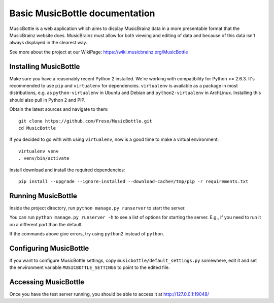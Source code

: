 =================================
 Basic MusicBottle documentation
=================================

MusicBottle is a web application which aims to display MusicBrainz data in a
more presentable format that the MusicBrainz website does. MusicBrainz must
allow for both viewing and editing of data and because of this data isn't
always displayed in the clearest way.

See more about the project at our WikiPage:
https://wiki.musicbrainz.org/MusicBottle

Installing MusicBottle
----------------------

Make sure you have a reasonably recent Python 2 installed. We're working with
compatibility for Python >= 2.6.3. It's recommended to use ``pip`` and
``virtualenv`` for dependencies. ``virtualenv`` is available as a package in
most distributions, e.g. as ``python-virtualenv`` in Ubuntu and Debian and
``python2-virtualenv`` in ArchLinux. Installing this should also pull in
Python 2 and PIP.

Obtain the latest sources and navigate to them::

    git clone https://github.com/Freso/MusicBottle.git
    cd MusicBottle

If you decided to go with with using ``virtualenv``, now is a good time to make a
virtual environment::

    virtualenv venv
    . venv/bin/activate

Install download and install the required dependencies::

    pip install --upgrade --ignore-installed --download-cache=/tmp/pip -r requirements.txt

Running MusicBottle
-------------------

Inside the project directory, run ``python manage.py runserver`` to start
the server.

You can run ``python manage.py runserver -h`` to see a list of options for
starting the server. E.g., if you need to run it on a different port than
the default.

If the commands above give errors, try using ``python2`` instead of ``python``.

Configuring MusicBottle
-----------------------

If you want to configure MusicBottle settings, copy
``musicbottle/default_settings.py`` somewhere, edit it and set the environment
variable ``MUSICBOTTLE_SETTINGS`` to point to the edited file.

Accessing MusicBottle
---------------------

Once you have the test server running, you should be able to access it at
http://127.0.0.1:19048/
